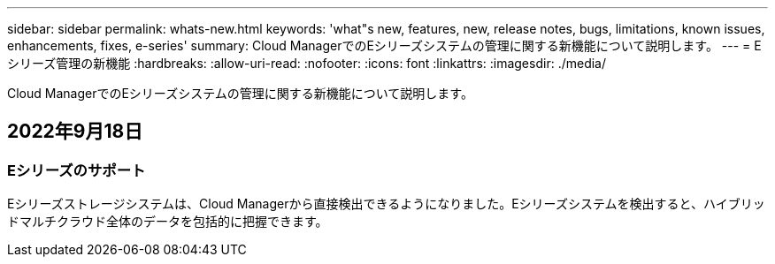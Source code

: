 ---
sidebar: sidebar 
permalink: whats-new.html 
keywords: 'what"s new, features, new, release notes, bugs, limitations, known issues, enhancements, fixes, e-series' 
summary: Cloud ManagerでのEシリーズシステムの管理に関する新機能について説明します。 
---
= Eシリーズ管理の新機能
:hardbreaks:
:allow-uri-read: 
:nofooter: 
:icons: font
:linkattrs: 
:imagesdir: ./media/


[role="lead"]
Cloud ManagerでのEシリーズシステムの管理に関する新機能について説明します。



== 2022年9月18日



=== Eシリーズのサポート

Eシリーズストレージシステムは、Cloud Managerから直接検出できるようになりました。Eシリーズシステムを検出すると、ハイブリッドマルチクラウド全体のデータを包括的に把握できます。
